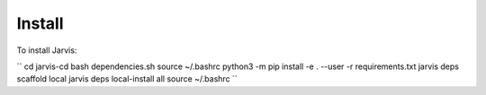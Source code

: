 Install
=======

To install Jarvis:

``
cd jarvis-cd
bash dependencies.sh
source ~/.bashrc
python3 -m pip install -e . --user -r requirements.txt
jarvis deps scaffold local
jarvis deps local-install all
source ~/.bashrc
``

